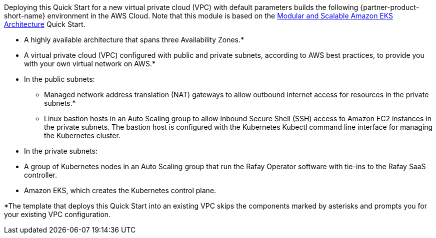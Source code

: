 Deploying this Quick Start for a new virtual private cloud (VPC) with
default parameters builds the following {partner-product-short-name} environment in the
AWS Cloud. Note that this module is based on the https://prod-us-west-2.aem-author.marketing.aws.a2z.com/content/aws.amazon.com/staging/en_US/quickstart/architecture/amazon-eks.html[Modular and Scalable Amazon EKS Architecture^] Quick Start.

// Replace this example diagram with your own. Send us your source PowerPoint file. Be sure to follow our guidelines here : http://(we should include these points on our contributors giude)
:xrefstyle: short
//[#architecture]
//.Quick Start architecture for {partner-product-short-name} on AWS
//image::../images/architecture_diagram.png[width=100%,height=100%]

//As shown in <<architecture>>, the Quick Start sets up the following:

* A highly available architecture that spans three Availability Zones.*
* A virtual private cloud (VPC) configured with public and private subnets, according to AWS best practices, to provide you with your own virtual network on AWS.*
* In the public subnets:
** Managed network address translation (NAT) gateways to allow outbound internet access for resources in the private subnets.*
** Linux bastion hosts in an Auto Scaling group to allow inbound Secure Shell (SSH) access to Amazon EC2 instances in the private subnets. The bastion host is configured with the Kubernetes Kubectl command line interface for managing the Kubernetes cluster.
* In the private subnets:
* A group of Kubernetes nodes in an Auto Scaling group that run the Rafay Operator software with tie-ins to the Rafay SaaS controller.
* Amazon EKS, which creates the Kubernetes control plane.



// Add bullet points for any additional components that are included in the deployment. Make sure that the additional components are also represented in the architecture diagram. End each bullet with a period.


[.small]#*The template that deploys this Quick Start into an existing VPC skips the components marked by asterisks and prompts you for your existing VPC configuration.#
